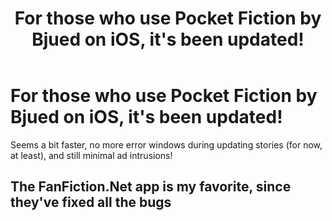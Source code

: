 #+TITLE: For those who use Pocket Fiction by Bjued on iOS, it's been updated!

* For those who use Pocket Fiction by Bjued on iOS, it's been updated!
:PROPERTIES:
:Author: viol8er
:Score: 3
:DateUnix: 1560484171.0
:DateShort: 2019-Jun-14
:END:
Seems a bit faster, no more error windows during updating stories (for now, at least), and still minimal ad intrusions!


** The FanFiction.Net app is my favorite, since they've fixed all the bugs
:PROPERTIES:
:Score: 3
:DateUnix: 1560486630.0
:DateShort: 2019-Jun-14
:END:
